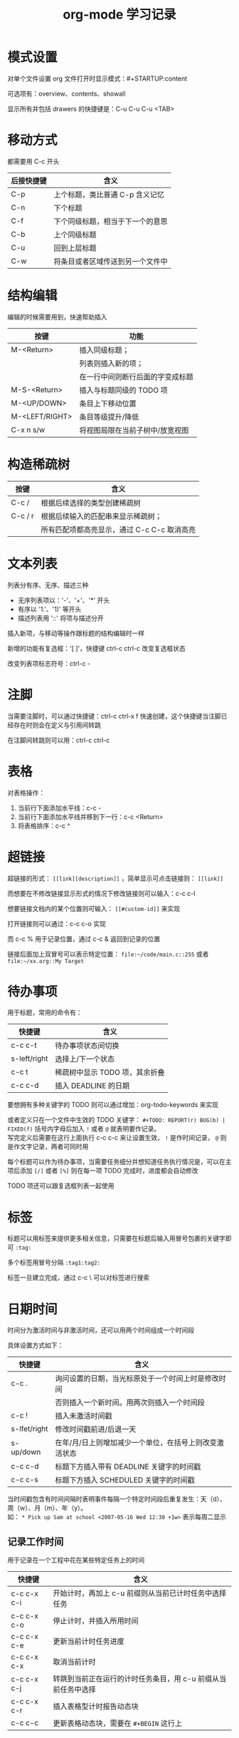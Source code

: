 #+STARTUP: indent
#+TITLE: org-mode 学习记录

* 模式设置

对单个文件设置 org 文件打开时显示模式：#+STARTUP:content

可选项有：overview、contents、showall

显示所有并包括 drawers 的快捷键是：C-u C-u C-u <TAB>

* 移动方式

都需要用 C-c 开头

| 后接快捷键 | 含义                             |
|------------+----------------------------------|
| C-p        | 上个标题，类比普通 C-p 含义记忆  |
| C-n        | 下个标题                         |
| C-f        | 下个同级标题，相当于下一个的意思 |
| C-b        | 上个同级标题                     |
| C-u        | 回到上层标题                     |
| C-w        | 将条目或者区域传送到另一个文件中 |

* 结构编辑

编辑的时候需要用到，快速帮助插入

| 按键           | 功能                             |
|----------------+----------------------------------|
| M-<Return>     | 插入同级标题；                   |
|                | 列表则插入新的项；               |
|                | 在一行中间则断行后面的字变成标题 |
|----------------+----------------------------------|
| M-S-<Return>   | 插入与标题同级的 TODO 项         |
| M-<UP/DOWN>    | 条目上下移动位置                 |
| M-<LEFT/RIGHT> | 条目等级提升/降低                |
| C-x n s/w      | 将视图局限在当前子树中/放宽视图  |

* 构造稀疏树

| 按键    | 含义                                        |
|---------+---------------------------------------------|
| C-c /   | 根据后续选择的类型创建稀疏树                |
| C-c / r | 根据后续输入的匹配串来显示稀疏树；          |
|         | 所有匹配项都高亮显示，通过 C-c C-c 取消高亮 |

* 文本列表

列表分有序、无序、描述三种

- 无序列表项以：'-'、'+'、'*' 开头
- 有序以 '1.'、'1)' 等开头
- 描述列表用 '::' 将项与描述分开

插入新项，与移动等操作跟标题的结构编辑时一样

新增的功能有复选框：'[ ]'，快捷键 ctrl-c ctrl-c 改变复选框状态

改变列表项标志符号：ctrl-c -

* 注脚

当需要注脚时，可以通过快捷键：ctrl-c ctrl-x f 快速创建，这个快捷键当注脚已经存在时则会在定义与引用间转跳

在注脚间转跳则可以用：ctrl-c ctrl-c

* 表格

对表格操作：
1. 当前行下面添加水平线：c-c -
2. 当前行下面添加水平线并移到下一行：c-c <Return>
3. 将表格排序：c-c ^


* 超链接

超链接的形式： =[[link][description]]= ，简单显示可点击链接则： =[[link]]=

而想要在不修改链接显示形式的情况下修改链接则可以输入：c-c c-l

想要链接文档内的某个位置则可输入： =[[#custom-id]]= 来实现

打开链接则可以通过：c-c c-o 实现

而 c-c % 用于记录位置，通过 c-c & 返回到记录的位置

链接后面加上双冒号可以表示特定位置： =file:~/code/main.c::255= 或者 =file:~/xx.org::My Target=

* 待办事项

用于标题，常用的命令有：

| 快捷键       | 含义                           |
|--------------+--------------------------------|
| c-c c-t      | 待办事项状态间切换             |
| s-left/right | 选择上/下一个状态              |
| c-c t        | 稀疏树中显示 TODO 项，其余折叠 |
| c-c c-d      | 插入 DEADLINE 的日期           |


要想拥有多种关键字的 TODO 则可以通过增加：org-todo-keywords 来实现

或者定义只在一个文件中生效的 TODO 关键字： =#+TODO: REPORT(r) BUG(b) | FIXED(f)= 括号内字母后加入 =!= 或者 =@= 就表明要作记录。\\
写完定义后需要在这行上面执行 c-c c-c 来让设置生效， =!= 是作时间记录， =@= 则是作文字记录，两者可同时用

每个标题可以作为待办事项，当需要任务细分并想知道任务执行情况是，可以在主项后添加 =[/]= 或者 =[%]= 则在每一项 TODO 完成时，进度都会自动修改

TODO 项还可以跟复选框列表一起使用

* 标签

标题可以用标签来提供更多相关信息，只需要在标题后输入用冒号包裹的关键字即可 =:tag:=

多个标签用冒号分隔 =:tag1:tag2:=

标签一旦建立完成，通过 c-c \ 可以对标签进行搜索

* 日期时间

时间分为激活时间与非激活时间，还可以用两个时间组成一个时间段

具体设置方式如下：

| 快捷键       | 含义                                                   |
|--------------+--------------------------------------------------------|
| c-c .        | 询问设置的日期，当光标原处于一个时间上时是修改时间     |
|              | 否则插入一个新时间。用两次则插入一个时间段             |
|--------------+--------------------------------------------------------|
| c-c !        | 插入未激活时间戳                                       |
| s-lfet/right | 修改时间戳前进/后退一天                                |
| s-up/down    | 在年/月/日上则增加减少一个单位，在括号上则改变激活状态 |
| c-c c-d      | 标题下方插入带有 DEADLINE 关键字的时间戳               |
| c-c c-s      | 标题下方插入 SCHEDULED 关键字的时间戳                  |


当时间戳包含有时间间隔时表明事件每隔一个特定时间段后重复发生：天（d）、周（w）、月（m）、年（y）。\\
如： =* Pick up Sam at school <2007-05-16 Wed 12:30 +1w>= 表示每周二显示

** 记录工作时间

用于记录在一个工程中花在某些特定任务上的时间

| 快捷键      | 含义                                                          |
|-------------+---------------------------------------------------------------|
| c-c c-x c-i | 开始计时，再加上 c-u 前缀则从当前已计时任务中选择任务         |
| c-c c-x c-o | 停止计时，并插入所用时间                                      |
| c-c c-x c-e | 更新当前计时任务进度                                          |
| c-c c-x c-x | 取消当前计时                                                  |
| c-c c-x c-j | 转跳到当前正在运行的计时任务条目，用 c-u 前缀从当前任务中选择 |
| c-c c-x c-r | 插入表格型计时报告动态块                                      |
| c-c c-c     | 更新表格动态块，需要在 =#+BEGIN= 这行上                       |


* 捕获--转发--存档

输入指令： =org-capture= 来捕获一个任务，同时可以定义好不同的模版来做不同的捕获笔记，并保存到不同地方。\\
默认是保存到用户目录下的 =.notes= 中

=捕获--转发= 想要达到效果都需要一些设置，这里暂时不管

** 归档

| 快捷键      | 含义               |
|-------------+--------------------|
| c-c c-x c-a | 归档当前项         |
| c-c c-x c-s | 将光标处的子树归档 |

默认归档的地方是当前文件目录下文件名 + "_archive" 结尾

可通过设置： =#+ARCHIVE: %s_done::= 这种形式修改文件名

* 议程视图

简单说，议程视图就是将多个文件中的内容集中在一起，然后按特定类型显示所需要的内容，方便查看与转跳到对应文件中。十分适合查看工作安排

| 快捷键 | 含义                           |
|--------+--------------------------------|
| c-c [  | 将当前文件加入到议程文件列表中 |
| c-c ]  | 将当前文件从议程文件列表中删除 |

** 进入议程调度器

输入命令：org-agenda。通过选择对应选项查看不同形式的议程

在用标签显示议程时，可以通过匹配语法进行标签的过滤简单的有： =+-|&= ，分别代表包含、删去、或、与

- "+work-bos" :: 选择标标 ":work:" 的标题，但去掉同时标有 ":boss:" 的标签
- "work|laptop" :: 选择标有 ":work:" 或者 ":laptop:" 的行


** 议程缓冲区命令

- 移动

| 快捷键 | 含义           |
|--------+----------------|
| n      | 下一行；同 c-n |
| p      | 上一行；同 c-p |

- 查看文件

| 快捷键   | 含义                               |
|----------+------------------------------------|
| <Space>  | 在新窗口中显示条目源位置           |
| <Tab>    | 在新窗口中打开源文件并转到对应位置 |
| <Return> | 转到条目位置并删除其他窗口         |

- 改变显示方式

| 快捷键 | 含义                                               |
|--------+----------------------------------------------------|
| o      | 删除其他窗口相当于：ctrl-x 1                       |
| d/w    | 切换到日/周视图                                    |
| f/b    | 前移/后移当前视图类型单位数                        |
| .      | 转到今天的位置                                     |
| j      | 询问日期并转到那天                                 |
| l      | 触发日志模式                                       |
| r/g    | 重新构造议程，更新状态                             |
| s      | 保存当前 Emacs 会话中所有的 org 缓冲区和 ID 的地址 |

- 二级筛选和查询编辑

| 快捷键 | 含义                         |
|--------+------------------------------|
| =/=    | 根据标签过滤当前缓冲区       |
| =\=    | 通过增加条件缩小当前议程视图 |

- 远程编辑

| 快捷键       | 含义                                       |
|--------------+--------------------------------------------|
| t            | 修改议程和 org 文件中的条目的 TODO 状态    |
| c-k          | 删除当前的议程条目以及源文件中它的整个子树 |
| a            | 归档条目对应的整个树                       |
| =$=          | 归档当前标题对应的树                       |
| c-c c-s      | 规划一个条目                               |
| c-c c-d      | 设置条目截止期限                           |
| s-left/right | 改变当前行的时间戳                         |
| I            | 当前条目开始计时                           |
| O/X          | 暂停/取消最近计时                          |

* 导出前的设置

| 设置项                             | 含义                                      | 例子                                                |
|------------------------------------+-------------------------------------------+-----------------------------------------------------|
| ~#+TITLE~                          | 导出文件的标题                            | =#+TITLE: title=                                    |
| ~#+OPTIONS: toc:~                  | 设置目录显示形式                          | =#+OPTIONS: toc:2=                                  |
| ~#+BEGIN_VERSE ... #+END_VERSE~    | 按照输入格式显示文本                      | =#+BEGIN_VERSE paragraph #+END_VERSE=               |
| =#+BEGIN_QUOTE ... ~=              | 输入段落引用，两边带缩进                  | =~=                                                 |
| =#+BEGIN_CENTER ... ~=             | 文本居中显示                              | =~=                                                 |
| =#+BEGIN_COMMENT ... ~=            | 段落型注释                                | =~=                                                 |
|------------------------------------+-------------------------------------------+-----------------------------------------------------|
| =#+BEGIN_EXAMPLE ... ~=            | 输入纯文本例子，适用于代码等              | =~=                                                 |
|                                    | 可以在一行的开头用冒号 : 表示行式例子     |                                                     |
|------------------------------------+-------------------------------------------+-----------------------------------------------------|
| =#+BEGIN_SRC [src type] ... ~=     | 输入程序设计语言源代码                    | =~=                                                 |
| =#+RESULTS:=                       | 给出代码运行结果，结合 =#+BEGIN_SRC= 使用 | 在 =#+BEGIN_SRC= 上按两次 =ctrl-c= 可得代码运行结果 |
| =#+CAPTION=                        | 表格标题                                  | =#+CAPTION: table title=                            |
| =#+LABEL: tbl:basic-data=          | 表格标签                                  | =#+LABEL: tbl:basic-data=                           |
| =#+INCLUDE: "file-path" var2 var3= | 包含文件内容                              | =#+INCLUDE: "~/.filepath" src emacs-lisp=           |
|                                    |                                           | var2、var3 是用来表示组织方式的，可选。             |

另外，如果一个子树以关键字 =COMMENT= 开头则整个子树都不会被导出，快捷键是： =ctrl-c ;= ，需要在标题上才有效果

文本显示模式：

- 粗体: ~*粗体*~
- 斜体: ~/斜体/~
- 下划线: ~_下划线_~
- 代码: =~代码~=
- 删除线: ~+删除线+~
- 纯文本: ~=纯文本=~


* 补充

通过 ~m-<Tab>~ 可以在 org 文件内提供补全功能

另外，想要让大纲视图更清晰，可以设置 org-startup-indented 来打开 indent 模式或者用： =#+STARTUP: indent= 设置

另外 Org 含有一个发布系统；还有可以抽取源代码的功能。可以进一步阅读手册获知。
